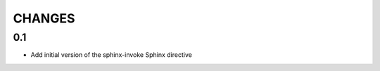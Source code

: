 .. Copyright (C) 2019, Nokia

CHANGES
=======

0.1
---

- Add initial version of the sphinx-invoke Sphinx directive
